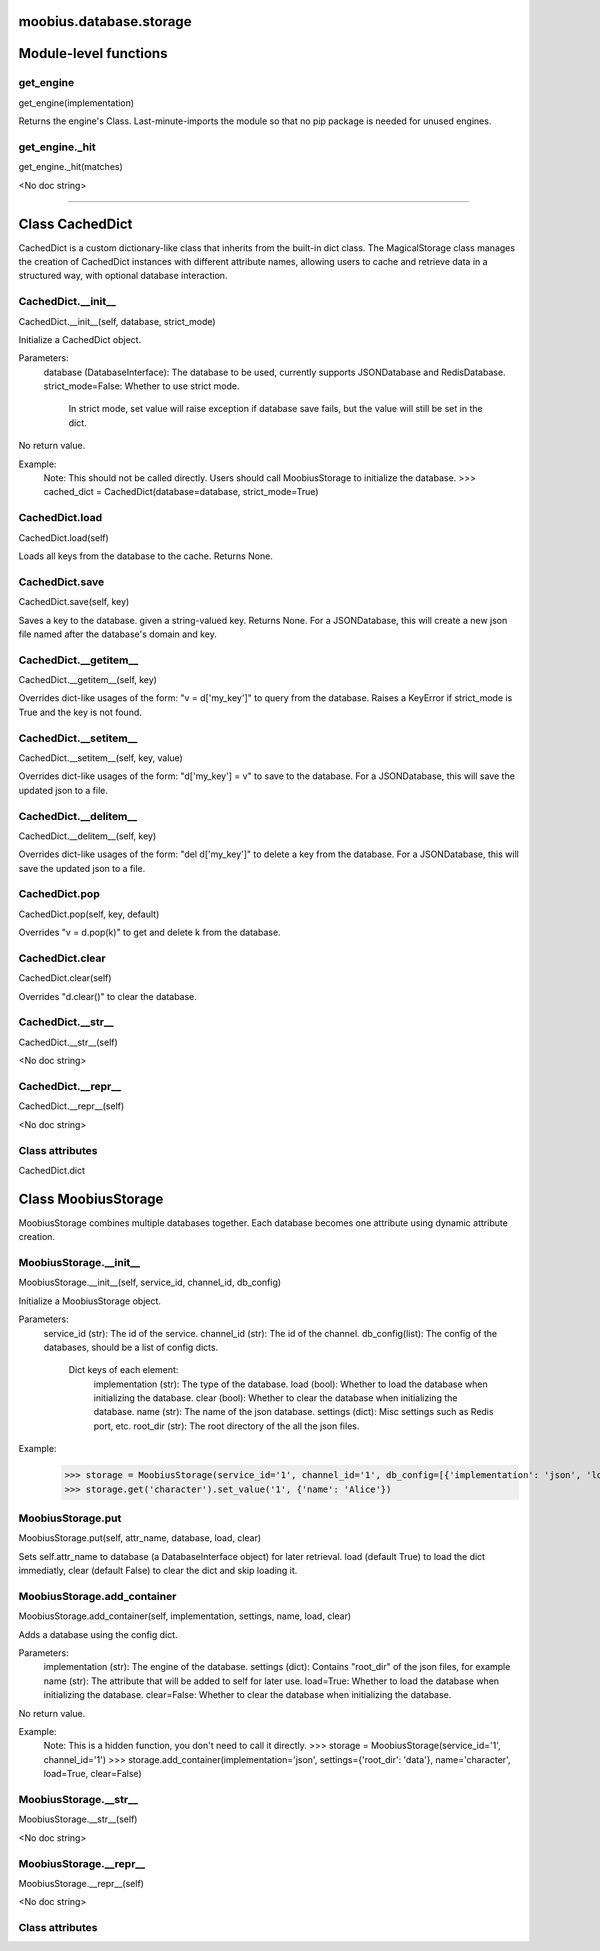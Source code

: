 .. _moobius_database_storage:

moobius.database.storage
====================================================================================

Module-level functions
===================================================================================

.. _moobius.database.storage.get_engine:

get_engine
---------------------------------------------------------------------------------------------------------------------
get_engine(implementation)

Returns the engine's Class. Last-minute-imports the module so that no pip package is needed for unused engines.

.. _moobius.database.storage.get_engine._hit:

get_engine._hit
---------------------------------------------------------------------------------------------------------------------
get_engine._hit(matches)

<No doc string>

===================================================================================

Class CachedDict
===========================================================================================

CachedDict is a custom dictionary-like class that inherits from the built-in dict class.
The MagicalStorage class manages the creation of CachedDict instances with different attribute names, allowing users to cache and retrieve data in a structured way, with optional database interaction.

.. _moobius.database.storage.CachedDict.__init__:

CachedDict.__init__
---------------------------------------------------------------------------------------------------------------------
CachedDict.__init__(self, database, strict_mode)

Initialize a CachedDict object.

Parameters:
  database (DatabaseInterface): The database to be used, currently supports JSONDatabase and RedisDatabase.
  strict_mode=False: Whether to use strict mode.
    In strict mode, set value will raise exception if database save fails, but the value will still be set in the dict.

No return value.

Example:
  Note: This should not be called directly. Users should call MoobiusStorage to initialize the database.
  >>> cached_dict = CachedDict(database=database, strict_mode=True)

.. _moobius.database.storage.CachedDict.load:

CachedDict.load
---------------------------------------------------------------------------------------------------------------------
CachedDict.load(self)

Loads all keys from the database to the cache. Returns None.

.. _moobius.database.storage.CachedDict.save:

CachedDict.save
---------------------------------------------------------------------------------------------------------------------
CachedDict.save(self, key)

Saves a key to the database. given a string-valued key. Returns None.
For a JSONDatabase, this will create a new json file named after the database's domain and key.

.. _moobius.database.storage.CachedDict.__getitem__:

CachedDict.__getitem__
---------------------------------------------------------------------------------------------------------------------
CachedDict.__getitem__(self, key)

Overrides dict-like usages of the form: "v = d['my_key']" to query from the database.
Raises a KeyError if strict_mode is True and the key is not found.

.. _moobius.database.storage.CachedDict.__setitem__:

CachedDict.__setitem__
---------------------------------------------------------------------------------------------------------------------
CachedDict.__setitem__(self, key, value)

Overrides dict-like usages of the form: "d['my_key'] = v" to save to the database.
For a JSONDatabase, this will save the updated json to a file.

.. _moobius.database.storage.CachedDict.__delitem__:

CachedDict.__delitem__
---------------------------------------------------------------------------------------------------------------------
CachedDict.__delitem__(self, key)

Overrides dict-like usages of the form: "del d['my_key']" to delete a key from the database.
For a JSONDatabase, this will save the updated json to a file.

.. _moobius.database.storage.CachedDict.pop:

CachedDict.pop
---------------------------------------------------------------------------------------------------------------------
CachedDict.pop(self, key, default)

Overrides "v = d.pop(k)" to get and delete k from the database.

.. _moobius.database.storage.CachedDict.clear:

CachedDict.clear
---------------------------------------------------------------------------------------------------------------------
CachedDict.clear(self)

Overrides "d.clear()" to clear the database.

.. _moobius.database.storage.CachedDict.__str__:

CachedDict.__str__
---------------------------------------------------------------------------------------------------------------------
CachedDict.__str__(self)

<No doc string>

.. _moobius.database.storage.CachedDict.__repr__:

CachedDict.__repr__
---------------------------------------------------------------------------------------------------------------------
CachedDict.__repr__(self)

<No doc string>

Class attributes
--------------------

CachedDict.dict

Class MoobiusStorage
===========================================================================================

MoobiusStorage combines multiple databases together.
Each database becomes one attribute using dynamic attribute creation.

.. _moobius.database.storage.MoobiusStorage.__init__:

MoobiusStorage.__init__
---------------------------------------------------------------------------------------------------------------------
MoobiusStorage.__init__(self, service_id, channel_id, db_config)

Initialize a MoobiusStorage object.

Parameters:
  service_id (str): The id of the service.
  channel_id (str): The id of the channel.
  db_config(list): The config of the databases, should be a list of config dicts.
    Dict keys of each element:
      implementation (str): The type of the database.
      load (bool): Whether to load the database when initializing the database.
      clear (bool): Whether to clear the database when initializing the database.
      name (str): The name of the json database.
      settings (dict): Misc settings such as Redis port, etc.
      root_dir (str): The root directory of the all the json files.

Example:
  >>> storage = MoobiusStorage(service_id='1', channel_id='1', db_config=[{'implementation': 'json', 'load': True, 'clear': False, 'name': 'character', 'settings': {'root_dir': 'data'}}])
  >>> storage.get('character').set_value('1', {'name': 'Alice'})

.. _moobius.database.storage.MoobiusStorage.put:

MoobiusStorage.put
---------------------------------------------------------------------------------------------------------------------
MoobiusStorage.put(self, attr_name, database, load, clear)

Sets self.attr_name to database (a DatabaseInterface object) for later retrieval.
load (default True) to load the dict immediatly, clear (default False) to clear the dict and skip loading it.

.. _moobius.database.storage.MoobiusStorage.add_container:

MoobiusStorage.add_container
---------------------------------------------------------------------------------------------------------------------
MoobiusStorage.add_container(self, implementation, settings, name, load, clear)

Adds a database using the config dict.

Parameters:
  implementation (str): The engine of the database.
  settings (dict): Contains "root_dir" of the json files, for example
  name (str): The attribute that will be added to self for later use.
  load=True: Whether to load the database when initializing the database.
  clear=False: Whether to clear the database when initializing the database.

No return value.

Example:
  Note: This is a hidden function, you don't need to call it directly.
  >>> storage = MoobiusStorage(service_id='1', channel_id='1')
  >>> storage.add_container(implementation='json', settings={'root_dir': 'data'}, name='character', load=True, clear=False)

.. _moobius.database.storage.MoobiusStorage.__str__:

MoobiusStorage.__str__
---------------------------------------------------------------------------------------------------------------------
MoobiusStorage.__str__(self)

<No doc string>

.. _moobius.database.storage.MoobiusStorage.__repr__:

MoobiusStorage.__repr__
---------------------------------------------------------------------------------------------------------------------
MoobiusStorage.__repr__(self)

<No doc string>

Class attributes
--------------------


